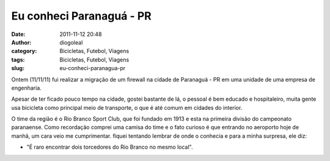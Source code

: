 Eu conheci Paranaguá - PR
#########################
:date: 2011-11-12 20:48
:author: diogoleal
:category: Bicicletas, Futebol, Viagens
:tags: Bicicletas, Futebol, Viagens
:slug: eu-conheci-paranagua-pr

Ontem (11/11/11) fui realizar a migração de um firewall na cidade de
Paranaguá - PR em uma unidade de uma empresa de engenharia.

Apesar de ter ficado pouco tempo na cidade, gostei bastante de lá, o
pessoal é bem educado e hospitaleiro, muita gente usa bicicleta como
principal meio de transporte, o que é até comum em cidades do interior.

|image0|

O time da região é o Rio Branco Sport Club, que foi fundado em 1913 e
esta na primeira divisão do campeonato paranaense. Como recordação
comprei uma camisa do time e o fato curioso é que entrando no aeroporto
hoje de manhã, um cara veio me cumprimentar. fiquei tentando lembrar de
onde o conhecia e para a minha surpresa, ele diz:

- "É raro encontrar dois torcedores do Rio Branco no mesmo local".

.. |image0| image:: {filename}/images/leao2.jpg
